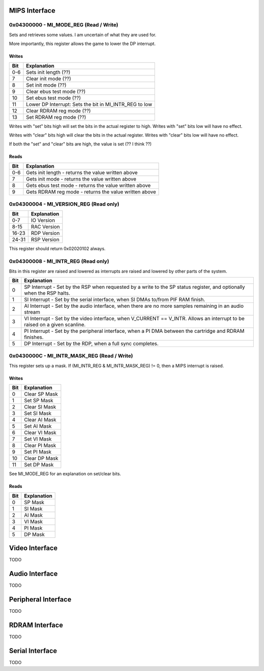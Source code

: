 MIPS Interface
==============

0x04300000 - MI_MODE_REG (Read / Write)
--------------------------------------

Sets and retrieves some values. I am uncertain of what they are used for.

More importantly, this register allows the game to lower the DP interrupt.

Writes
^^^^^^

+-----+-----------------------------------------------------------+
| Bit | Explanation                                               |
+=====+===========================================================+
| 0-6 | Sets init length (??)                                     |
+-----+-----------------------------------------------------------+
| 7   | Clear init mode (??)                                      |
+-----+-----------------------------------------------------------+
| 8   | Set init mode (??)                                        |
+-----+-----------------------------------------------------------+
| 9   | Clear ebus test mode (??)                                 |
+-----+-----------------------------------------------------------+
| 10  | Set ebus test mode (??)                                   |
+-----+-----------------------------------------------------------+
| 11  | Lower DP Interrupt: Sets the bit in MI_INTR_REG to low    |
+-----+-----------------------------------------------------------+
| 12  | Clear RDRAM reg mode (??)                                 |
+-----+-----------------------------------------------------------+
| 13  | Set RDRAM reg mode (??)                                   |
+-----+-----------------------------------------------------------+

Writes with "set" bits high will set the bits in the actual register to high. Writes with "set" bits low will have no effect.

Writes with "clear" bits high will clear the bits in the actual register. Writes with "clear" bits low will have no effect.

If both the "set" and "clear" bits are high, the value is set (?? I think ??)

Reads
^^^^^

+-----+-------------------------------------------------------+
| Bit | Explanation                                           |
+=====+=======================================================+
| 0-6 | Gets init length - returns the value written above    |
+-----+-------------------------------------------------------+
|  7  | Gets init mode - returns the value written above      |
+-----+-------------------------------------------------------+
|  8  | Gets ebus test mode - returns the value written above |
+-----+-------------------------------------------------------+
|  9  | Gets RDRAM reg mode - returns the value written above |
+-----+-------------------------------------------------------+

0x04300004 - MI_VERSION_REG (Read only)
--------------------------------------

+-------+--------------+
| Bit   | Explanation  |
+=======+==============+
| 0-7   | IO Version   |
+-------+--------------+
| 8-15  | RAC Version  |
+-------+--------------+
| 16-23 | RDP Version  |
+-------+--------------+
| 24-31 | RSP Version  |
+-------+--------------+

This register should return 0x02020102 always.

0x04300008 - MI_INTR_REG (Read only)
-----------------------------------

Bits in this register are raised and lowered as interrupts are raised and lowered by other parts of the system.

+-----+----------------------------------------------------------------------------------------------------------------------------+
| Bit | Explanation                                                                                                                |
+=====+============================================================================================================================+
| 0   | SP Interrupt - Set by the RSP when requested by a write to the SP status register, and optionally when the RSP halts.      |
+-----+----------------------------------------------------------------------------------------------------------------------------+
| 1   | SI Interrupt - Set by the serial interface, when SI DMAs to/from PIF RAM finish.                                           |
+-----+----------------------------------------------------------------------------------------------------------------------------+
| 2   | AI Interrupt - Set by the audio interface, when there are no more samples remaining in an audio stream                     |
+-----+----------------------------------------------------------------------------------------------------------------------------+
| 3   | VI Interrupt - Set by the video interface, when V_CURRENT == V_INTR. Allows an interrupt to be raised on a given scanline. |
+-----+----------------------------------------------------------------------------------------------------------------------------+
| 4   | PI Interrupt - Set by the peripheral interface, when a PI DMA between the cartridge and RDRAM finishes.                    |
+-----+----------------------------------------------------------------------------------------------------------------------------+
| 5   | DP Interrupt - Set by the RDP, when a full sync completes.                                                                 |
+-----+----------------------------------------------------------------------------------------------------------------------------+

0x0430000C - MI_INTR_MASK_REG (Read / Write)
-------------------------------------------

This register sets up a mask. If (MI_INTR_REG & MI_INTR_MASK_REG) != 0, then a MIPS interrupt is raised.

Writes
^^^^^^

+-----+---------------+
| Bit | Explanation   |
+=====+===============+
| 0   | Clear SP Mask |
+-----+---------------+
| 1   | Set SP Mask   |
+-----+---------------+
| 2   | Clear SI Mask |
+-----+---------------+
| 3   | Set SI Mask   |
+-----+---------------+
| 4   | Clear AI Mask |
+-----+---------------+
| 5   | Set AI Mask   |
+-----+---------------+
| 6   | Clear VI Mask |
+-----+---------------+
| 7   | Set VI Mask   |
+-----+---------------+
| 8   | Clear PI Mask |
+-----+---------------+
| 9   | Set PI Mask   |
+-----+---------------+
| 10  | Clear DP Mask |
+-----+---------------+
| 11  | Set DP Mask   |
+-----+---------------+

See MI_MODE_REG for an explanation on set/clear bits.

Reads
^^^^^

+-----+---------------+
| Bit | Explanation   |
+=====+===============+
| 0   | SP Mask       |
+-----+---------------+
| 1   | SI Mask       |
+-----+---------------+
| 2   | AI Mask       |
+-----+---------------+
| 3   | VI Mask       |
+-----+---------------+
| 4   | PI Mask       |
+-----+---------------+
| 5   | DP Mask       |
+-----+---------------+

Video Interface
===============
TODO

Audio Interface
===============
TODO

Peripheral Interface
====================
TODO

RDRAM Interface
===============
TODO

Serial Interface
================
TODO
